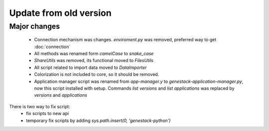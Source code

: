 Update from old version
=======================

Major changes
-------------

 - Connection mechanism was changes. `enviroment.py` was removed, preferred way to get :doc:`connection`
 - All methods was renamed form `camelCase` to `snake_case`
 - `ShareUtils` was removed, its functional moved to `FilesUtils`
 - All script related to import data moved to `DataImporter`
 - Colorization is not included to core, so it should be removed.

 - Application manager script was renamed from `app-manager.y` to `genestack-application-manager.py`, now this script installed with setup. Commands `list versions` and `list applications` was replaced by `versions` and `applications`

There is two way to fix script:
   - fix scripts to new api
   - temporary fix scripts by adding `sys.path.insert(0, 'genestack-python')`
